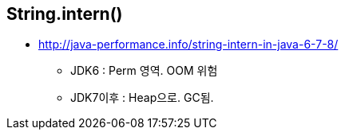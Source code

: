 == String.intern()
* http://java-performance.info/string-intern-in-java-6-7-8/
** JDK6 : Perm 영역. OOM 위험
** JDK7이후 : Heap으로. GC됨.
